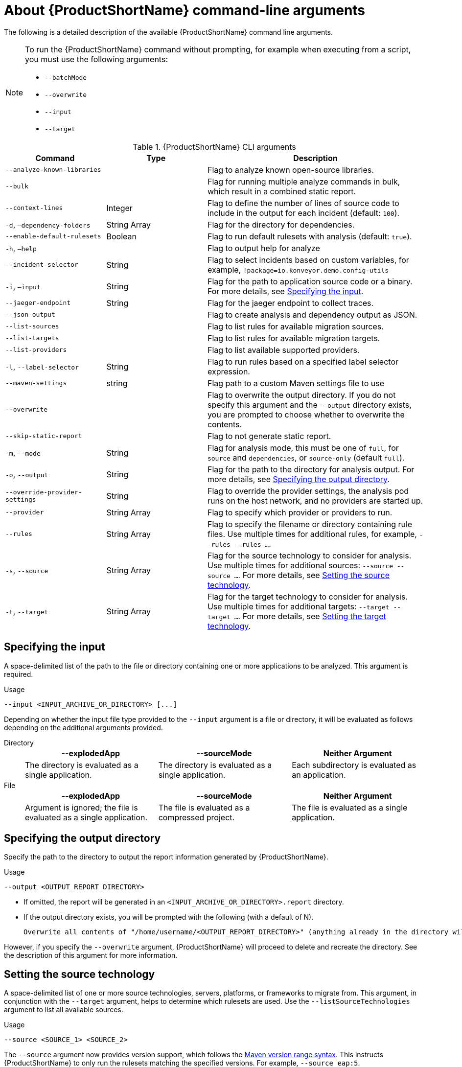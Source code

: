 // Module included in the following assemblies:
//
// * docs/cli-guide/master.adoc

:_content-type: REFERENCE
[id="cli-args_{context}"]
= About {ProductShortName} command-line arguments

The following is a detailed description of the available {ProductShortName} command line arguments.

[NOTE]
====
To run the {ProductShortName} command without prompting, for example when executing from a script, you must use the following arguments:

* `--batchMode`
* `--overwrite`
* `--input`
* `--target`
====

.{ProductShortName} CLI arguments
[cols="40%,60%a",options="header",]
[width="100%",cols="30%,30%,65%",options="header",]
|====
|Command |Type|Description

a|`--analyze-known-libraries`
|
|Flag to analyze known open-source libraries.

a|`--bulk`
|
a|Flag for running multiple analyze commands in bulk, which result in a combined static report.

|`--context-lines`
|Integer
|Flag to define the number of lines of source code to include in the output for each incident (default: `100`).

a|`-d`, `–dependency-folders`
|String Array
|Flag for the directory for dependencies.

a|`--enable-default-rulesets`
|Boolean
a|Flag to run default rulesets with analysis (default: `true`).

a|`-h`, `–help`
|
|Flag to output help for analyze

a|`--incident-selector`
|String
a|Flag to select incidents based on custom variables, for example, `!package=io.konveyor.demo.config-utils`

a|`-i`, `–input`
|String
a|Flag for the path to application source code or a binary. For more details, see xref:cli-input-argument_cli-guide[Specifying the input].

a|`--jaeger-endpoint`
|String
|Flag for the jaeger endpoint to collect traces.

a|`--json-output`
|
a|Flag to create analysis and dependency output as JSON.

a|`--list-sources`
|
a|Flag to list rules for available migration sources.

a|`--list-targets`
|
|Flag to list rules for available migration targets.

a|`--list-providers`
|
|Flag to list available supported providers.

a|`-l`, `--label-selector`
|String
|Flag to run rules based on a specified label selector expression.

a|`--maven-settings`
|string
|Flag path to a custom Maven settings file to use

a|`--overwrite`
|
|Flag to overwrite the output directory. If you do not specify this argument and the `--output` directory exists, you are prompted to choose whether to overwrite the contents.

a|`--skip-static-report`
|
|Flag to not generate static report.

a|`-m`, `--mode`
|String
a|Flag for analysis mode, this must be one of `full`, for `source` and `dependencies`, or `source-only` (default `full`).

a|`-o`, `--output`
|String
|Flag for the path to the directory for analysis output. For more details, see xref:cli-output-argument_cli-guide[Specifying the output directory].

a|`--override-provider-settings`
|String
|Flag to override the provider settings, the analysis pod runs on the host network, and no providers are started up.

a|`--provider`
|String Array
|Flag to specify which provider or providers to run.

a|`--rules`
|String Array
a|Flag to specify the filename or directory containing rule files. Use multiple times for additional rules, for example, `--rules --rules …`.

a|`-s`, `--source`
|String Array
a|Flag for the source technology to consider for analysis. Use multiple times for additional sources: `--source --source …`. For more details, see xref:cli-source-argument_cli-guide[Setting the source technology].

a|`-t`, `--target`
|String Array
a|Flag for the target technology to consider for analysis. Use multiple times for additional targets: `--target --target …`. For more details, see xref:cli-target-argument_cli-guide[Setting the target technology].
|====


[id="cli-input-argument_{context}"]
== Specifying the input

A space-delimited list of the path to the file or directory containing one or more applications to be analyzed. This argument is required.

.Usage
[source,options="nowrap",subs="attributes+"]
----
--input <INPUT_ARCHIVE_OR_DIRECTORY> [...]
----

Depending on whether the input file type provided to the `--input` argument is a file or directory, it will be evaluated as follows depending on the additional arguments provided.

Directory::
+
[cols="1,1,1",options="header"]
|====
| --explodedApp
| --sourceMode
| Neither Argument

| The directory is evaluated as a single application.
| The directory is evaluated as a single application.
| Each subdirectory is evaluated as an application.
|====

File::
+
[cols="1,1,1",options="header"]
|====
| --explodedApp
| --sourceMode
| Neither Argument

| Argument is ignored; the file is evaluated as a single application.
| The file is evaluated as a compressed project.
| The file is evaluated as a single application.
|====

[id="cli-output-argument_{context}"]
== Specifying the output directory

Specify the path to the directory to output the report information generated by {ProductShortName}.

.Usage
[source,options="nowrap",subs="attributes+"]
----
--output <OUTPUT_REPORT_DIRECTORY>
----

* If omitted, the report will be generated in an `<INPUT_ARCHIVE_OR_DIRECTORY>.report` directory.
* If the output directory exists, you will be prompted with the following (with a default of N).
+
[source,options="nowrap",subs="attributes+"]
----
Overwrite all contents of "/home/username/<OUTPUT_REPORT_DIRECTORY>" (anything already in the directory will be deleted)? [y,N]
----

However, if you specify the `--overwrite` argument, {ProductShortName} will proceed to delete and recreate the directory. See the description of this argument for more information.

[id="cli-source-argument_{context}"]
== Setting the source technology

A space-delimited list of one or more source technologies, servers, platforms, or frameworks to migrate from. This argument, in conjunction with the `--target` argument, helps to determine which rulesets are used. Use the `--listSourceTechnologies` argument to list all available sources.

.Usage
[source,options="nowrap",subs="attributes+"]
----
--source <SOURCE_1> <SOURCE_2>
----

The `--source` argument now provides version support, which follows the link:http://maven.apache.org/enforcer/enforcer-rules/versionRanges.html[Maven version range syntax]. This instructs {ProductShortName} to only run the rulesets matching the specified versions. For example, `--source eap:5`.

[WARNING]
====
When migrating to JBoss EAP, be sure to specify the version, for example, `eap:6`. Specifying only `eap` will run rulesets for all versions of JBoss EAP, including those not relevant to your migration path.

See link:{ProductDocIntroToMTAGuideURL}/index#migration_paths_getting-started-guide[Supported migration paths] in _{IntroToMTABookName}_ for the appropriate JBoss EAP version.
====

[id="cli-target-argument_{context}"]
== Setting the target technology

A space-delimited list of one or more target technologies, servers, platforms, or frameworks to migrate to. This argument, in conjunction with the `--source` argument, helps to determine which rulesets are used. If you do not specify this option, you are prompted to select a target. Use the `--listTargetTechnologies` argument to list all available targets.

.Usage
[source,options="nowrap",subs="attributes+"]
----
--target <TARGET_1> <TARGET_2>
----


The `--target` argument now provides version support, which follows the link:http://maven.apache.org/enforcer/enforcer-rules/versionRanges.html[Maven version range syntax]. This instructs {ProductShortName} to only run the rulesets matching the specified versions. For example, `--target eap:7`.
